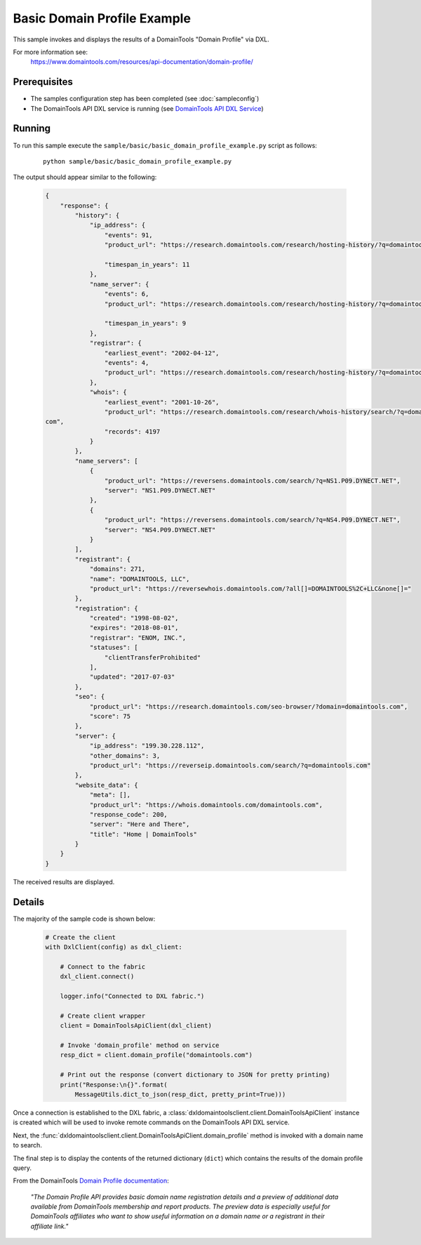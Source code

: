 Basic Domain Profile Example
============================

This sample invokes and displays the results of a DomainTools "Domain Profile"
via DXL.

For more information see:
    https://www.domaintools.com/resources/api-documentation/domain-profile/

Prerequisites
*************
* The samples configuration step has been completed (see :doc:`sampleconfig`)
* The DomainTools API DXL service is running (see `DomainTools API DXL Service <https://github.com/opendxl/opendxl-domaintools-service-python>`_)

Running
*******

To run this sample execute the ``sample/basic/basic_domain_profile_example.py``
script as follows:

    .. parsed-literal::

        python sample/basic/basic_domain_profile_example.py

The output should appear similar to the following:

    .. code-block:: json

        {
            "response": {
                "history": {
                    "ip_address": {
                        "events": 91,
                        "product_url": "https://research.domaintools.com/research/hosting-history/?q=domaintools.com",

                        "timespan_in_years": 11
                    },
                    "name_server": {
                        "events": 6,
                        "product_url": "https://research.domaintools.com/research/hosting-history/?q=domaintools.com",

                        "timespan_in_years": 9
                    },
                    "registrar": {
                        "earliest_event": "2002-04-12",
                        "events": 4,
                        "product_url": "https://research.domaintools.com/research/hosting-history/?q=domaintools.com"
                    },
                    "whois": {
                        "earliest_event": "2001-10-26",
                        "product_url": "https://research.domaintools.com/research/whois-history/search/?q=domaintools.
        com",
                        "records": 4197
                    }
                },
                "name_servers": [
                    {
                        "product_url": "https://reversens.domaintools.com/search/?q=NS1.P09.DYNECT.NET",
                        "server": "NS1.P09.DYNECT.NET"
                    },
                    {
                        "product_url": "https://reversens.domaintools.com/search/?q=NS4.P09.DYNECT.NET",
                        "server": "NS4.P09.DYNECT.NET"
                    }
                ],
                "registrant": {
                    "domains": 271,
                    "name": "DOMAINTOOLS, LLC",
                    "product_url": "https://reversewhois.domaintools.com/?all[]=DOMAINTOOLS%2C+LLC&none[]="
                },
                "registration": {
                    "created": "1998-08-02",
                    "expires": "2018-08-01",
                    "registrar": "ENOM, INC.",
                    "statuses": [
                        "clientTransferProhibited"
                    ],
                    "updated": "2017-07-03"
                },
                "seo": {
                    "product_url": "https://research.domaintools.com/seo-browser/?domain=domaintools.com",
                    "score": 75
                },
                "server": {
                    "ip_address": "199.30.228.112",
                    "other_domains": 3,
                    "product_url": "https://reverseip.domaintools.com/search/?q=domaintools.com"
                },
                "website_data": {
                    "meta": [],
                    "product_url": "https://whois.domaintools.com/domaintools.com",
                    "response_code": 200,
                    "server": "Here and There",
                    "title": "Home | DomainTools"
                }
            }
        }

The received results are displayed.

Details
*******

The majority of the sample code is shown below:

    .. code-block:: python

        # Create the client
        with DxlClient(config) as dxl_client:

            # Connect to the fabric
            dxl_client.connect()

            logger.info("Connected to DXL fabric.")

            # Create client wrapper
            client = DomainToolsApiClient(dxl_client)

            # Invoke 'domain_profile' method on service
            resp_dict = client.domain_profile("domaintools.com")

            # Print out the response (convert dictionary to JSON for pretty printing)
            print("Response:\n{}".format(
                MessageUtils.dict_to_json(resp_dict, pretty_print=True)))


Once a connection is established to the DXL fabric, a
:class:`dxldomaintoolsclient.client.DomainToolsApiClient` instance is created
which will be used to invoke remote commands on the DomainTools API DXL
service.

Next, the
:func:`dxldomaintoolsclient.client.DomainToolsApiClient.domain_profile`
method is invoked with a domain name to search.

The final step is to display the contents of the returned dictionary (``dict``)
which contains the results of the domain profile query.

From the DomainTools
`Domain Profile documentation <https://www.domaintools.com/resources/api-documentation/domain-profile/>`_:

    `"The Domain Profile API provides basic domain name registration details and a
    preview of additional data available from DomainTools membership and report
    products. The preview data is especially useful for DomainTools affiliates
    who want to show useful information on a domain name or a registrant in
    their affiliate link."`
